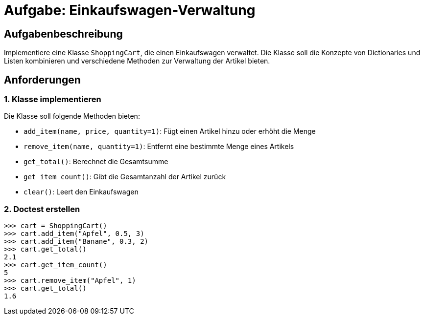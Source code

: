 = Aufgabe: Einkaufswagen-Verwaltung

== Aufgabenbeschreibung

Implementiere eine Klasse `ShoppingCart`, die einen Einkaufswagen verwaltet. Die Klasse soll die Konzepte von Dictionaries und Listen kombinieren und verschiedene Methoden zur Verwaltung der Artikel bieten.

== Anforderungen

=== 1. Klasse implementieren

Die Klasse soll folgende Methoden bieten:

* `add_item(name, price, quantity=1)`: Fügt einen Artikel hinzu oder erhöht die Menge
* `remove_item(name, quantity=1)`: Entfernt eine bestimmte Menge eines Artikels
* `get_total()`: Berechnet die Gesamtsumme
* `get_item_count()`: Gibt die Gesamtanzahl der Artikel zurück
* `clear()`: Leert den Einkaufswagen

=== 2. Doctest erstellen

[source,python]
----
>>> cart = ShoppingCart()
>>> cart.add_item("Apfel", 0.5, 3)
>>> cart.add_item("Banane", 0.3, 2)
>>> cart.get_total()
2.1
>>> cart.get_item_count()
5
>>> cart.remove_item("Apfel", 1)
>>> cart.get_total()
1.6
----
